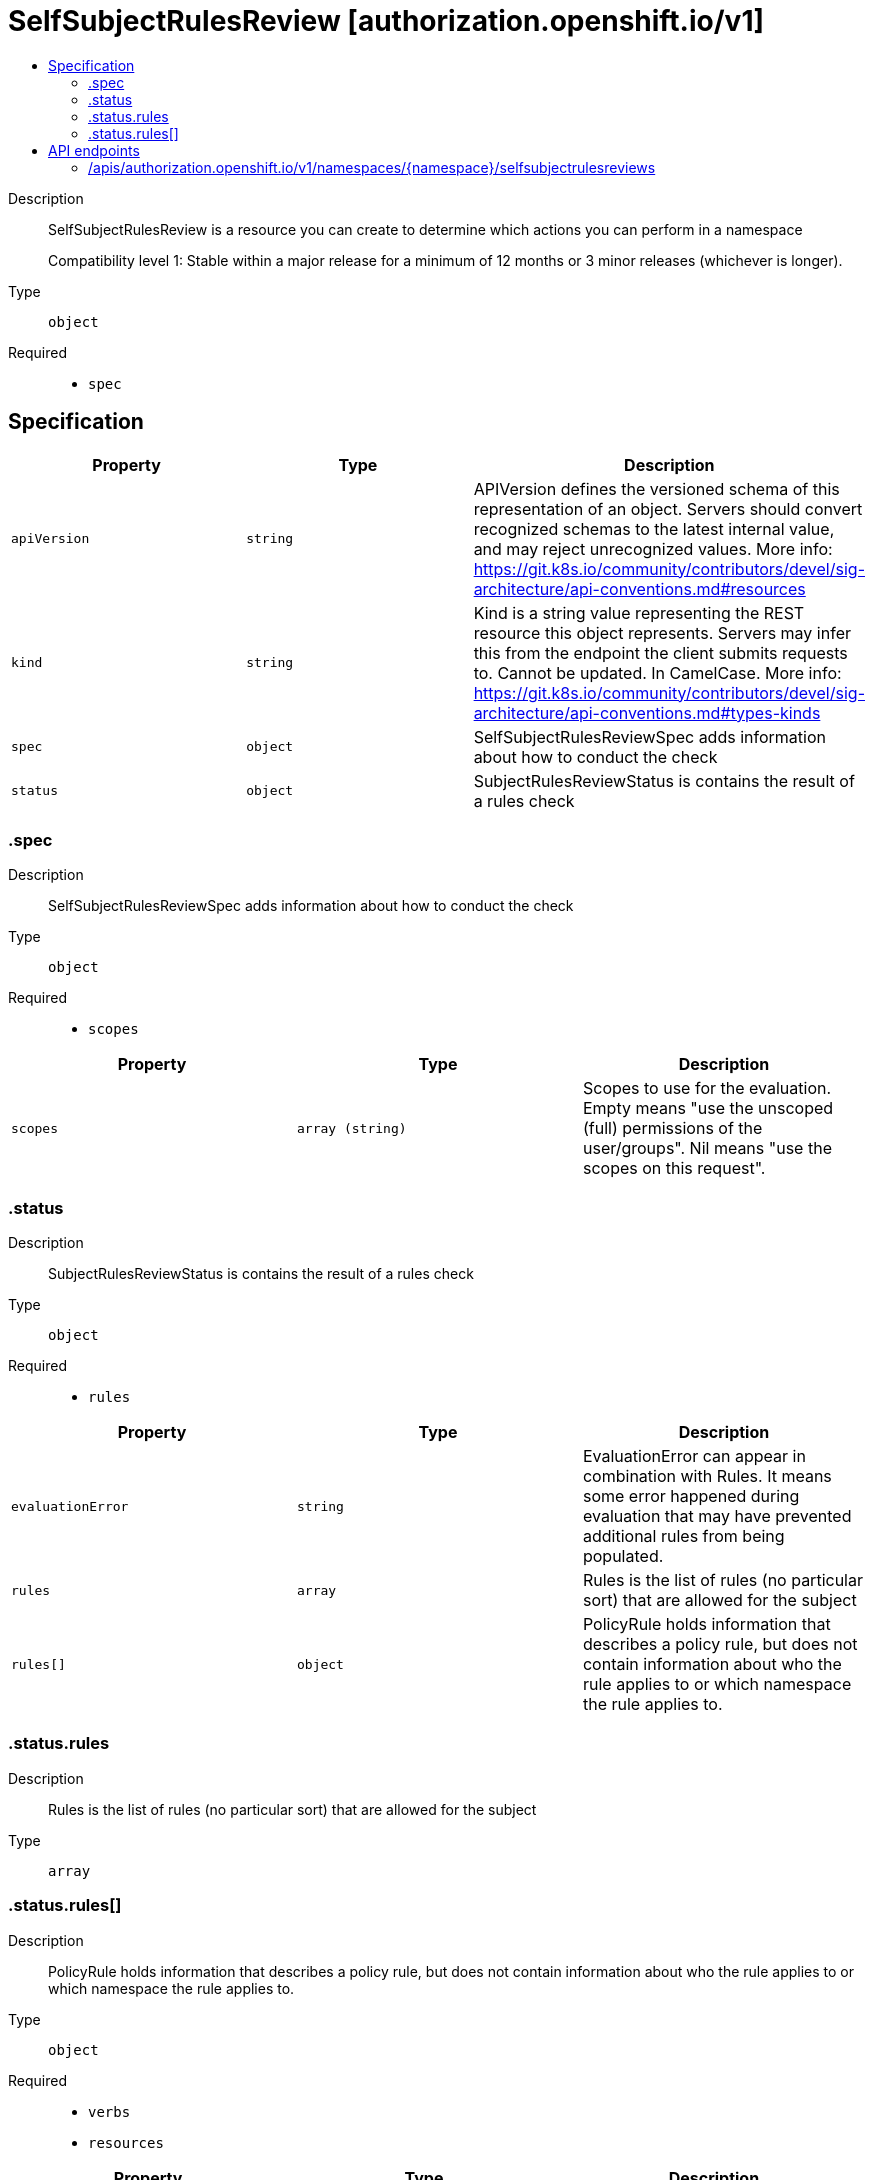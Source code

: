 // Automatically generated by 'openshift-apidocs-gen'. Do not edit.
:_mod-docs-content-type: ASSEMBLY
[id="selfsubjectrulesreview-authorization-openshift-io-v1"]
= SelfSubjectRulesReview [authorization.openshift.io/v1]
:toc: macro
:toc-title:

toc::[]


Description::
+
--
SelfSubjectRulesReview is a resource you can create to determine which actions you can perform in a namespace

Compatibility level 1: Stable within a major release for a minimum of 12 months or 3 minor releases (whichever is longer).
--

Type::
  `object`

Required::
  - `spec`


== Specification

[cols="1,1,1",options="header"]
|===
| Property | Type | Description

| `apiVersion`
| `string`
| APIVersion defines the versioned schema of this representation of an object. Servers should convert recognized schemas to the latest internal value, and may reject unrecognized values. More info: https://git.k8s.io/community/contributors/devel/sig-architecture/api-conventions.md#resources

| `kind`
| `string`
| Kind is a string value representing the REST resource this object represents. Servers may infer this from the endpoint the client submits requests to. Cannot be updated. In CamelCase. More info: https://git.k8s.io/community/contributors/devel/sig-architecture/api-conventions.md#types-kinds

| `spec`
| `object`
| SelfSubjectRulesReviewSpec adds information about how to conduct the check

| `status`
| `object`
| SubjectRulesReviewStatus is contains the result of a rules check

|===
=== .spec
Description::
+
--
SelfSubjectRulesReviewSpec adds information about how to conduct the check
--

Type::
  `object`

Required::
  - `scopes`



[cols="1,1,1",options="header"]
|===
| Property | Type | Description

| `scopes`
| `array (string)`
| Scopes to use for the evaluation.  Empty means "use the unscoped (full) permissions of the user/groups". Nil means "use the scopes on this request".

|===
=== .status
Description::
+
--
SubjectRulesReviewStatus is contains the result of a rules check
--

Type::
  `object`

Required::
  - `rules`



[cols="1,1,1",options="header"]
|===
| Property | Type | Description

| `evaluationError`
| `string`
| EvaluationError can appear in combination with Rules.  It means some error happened during evaluation that may have prevented additional rules from being populated.

| `rules`
| `array`
| Rules is the list of rules (no particular sort) that are allowed for the subject

| `rules[]`
| `object`
| PolicyRule holds information that describes a policy rule, but does not contain information about who the rule applies to or which namespace the rule applies to.

|===
=== .status.rules
Description::
+
--
Rules is the list of rules (no particular sort) that are allowed for the subject
--

Type::
  `array`




=== .status.rules[]
Description::
+
--
PolicyRule holds information that describes a policy rule, but does not contain information about who the rule applies to or which namespace the rule applies to.
--

Type::
  `object`

Required::
  - `verbs`
  - `resources`



[cols="1,1,1",options="header"]
|===
| Property | Type | Description

| `apiGroups`
| `array (string)`
| APIGroups is the name of the APIGroup that contains the resources.  If this field is empty, then both kubernetes and origin API groups are assumed. That means that if an action is requested against one of the enumerated resources in either the kubernetes or the origin API group, the request will be allowed

| `attributeRestrictions`
| xref:../objects/index.adoc#io-k8s-apimachinery-pkg-runtime-RawExtension[`RawExtension`]
| AttributeRestrictions will vary depending on what the Authorizer/AuthorizationAttributeBuilder pair supports. If the Authorizer does not recognize how to handle the AttributeRestrictions, the Authorizer should report an error.

| `nonResourceURLs`
| `array (string)`
| NonResourceURLsSlice is a set of partial urls that a user should have access to.  *s are allowed, but only as the full, final step in the path This name is intentionally different than the internal type so that the DefaultConvert works nicely and because the ordering may be different.

| `resourceNames`
| `array (string)`
| ResourceNames is an optional white list of names that the rule applies to.  An empty set means that everything is allowed.

| `resources`
| `array (string)`
| Resources is a list of resources this rule applies to.  ResourceAll represents all resources.

| `verbs`
| `array (string)`
| Verbs is a list of Verbs that apply to ALL the ResourceKinds and AttributeRestrictions contained in this rule.  VerbAll represents all kinds.

|===

== API endpoints

The following API endpoints are available:

* `/apis/authorization.openshift.io/v1/namespaces/{namespace}/selfsubjectrulesreviews`
- `POST`: create a SelfSubjectRulesReview


=== /apis/authorization.openshift.io/v1/namespaces/{namespace}/selfsubjectrulesreviews

.Global path parameters
[cols="1,1,2",options="header"]
|===
| Parameter | Type | Description
| `namespace`
| `string`
| object name and auth scope, such as for teams and projects
|===

.Global query parameters
[cols="1,1,2",options="header"]
|===
| Parameter | Type | Description
| `dryRun`
| `string`
| When present, indicates that modifications should not be persisted. An invalid or unrecognized dryRun directive will result in an error response and no further processing of the request. Valid values are: - All: all dry run stages will be processed
| `fieldManager`
| `string`
| fieldManager is a name associated with the actor or entity that is making these changes. The value must be less than or 128 characters long, and only contain printable characters, as defined by https://golang.org/pkg/unicode/#IsPrint.
| `fieldValidation`
| `string`
| fieldValidation instructs the server on how to handle objects in the request (POST/PUT/PATCH) containing unknown or duplicate fields, provided that the `ServerSideFieldValidation` feature gate is also enabled. Valid values are: - Ignore: This will ignore any unknown fields that are silently dropped from the object, and will ignore all but the last duplicate field that the decoder encounters. This is the default behavior prior to v1.23 and is the default behavior when the `ServerSideFieldValidation` feature gate is disabled. - Warn: This will send a warning via the standard warning response header for each unknown field that is dropped from the object, and for each duplicate field that is encountered. The request will still succeed if there are no other errors, and will only persist the last of any duplicate fields. This is the default when the `ServerSideFieldValidation` feature gate is enabled. - Strict: This will fail the request with a BadRequest error if any unknown fields would be dropped from the object, or if any duplicate fields are present. The error returned from the server will contain all unknown and duplicate fields encountered.
| `pretty`
| `string`
| If 'true', then the output is pretty printed.
|===

HTTP method::
  `POST`

Description::
  create a SelfSubjectRulesReview



.Body parameters
[cols="1,1,2",options="header"]
|===
| Parameter | Type | Description
| `body`
| xref:../authorization_apis/selfsubjectrulesreview-authorization-openshift-io-v1.adoc#selfsubjectrulesreview-authorization-openshift-io-v1[`SelfSubjectRulesReview`] schema
| 
|===

.HTTP responses
[cols="1,1",options="header"]
|===
| HTTP code | Reponse body
| 200 - OK
| xref:../authorization_apis/selfsubjectrulesreview-authorization-openshift-io-v1.adoc#selfsubjectrulesreview-authorization-openshift-io-v1[`SelfSubjectRulesReview`] schema
| 201 - Created
| xref:../authorization_apis/selfsubjectrulesreview-authorization-openshift-io-v1.adoc#selfsubjectrulesreview-authorization-openshift-io-v1[`SelfSubjectRulesReview`] schema
| 202 - Accepted
| xref:../authorization_apis/selfsubjectrulesreview-authorization-openshift-io-v1.adoc#selfsubjectrulesreview-authorization-openshift-io-v1[`SelfSubjectRulesReview`] schema
| 401 - Unauthorized
| Empty
|===


